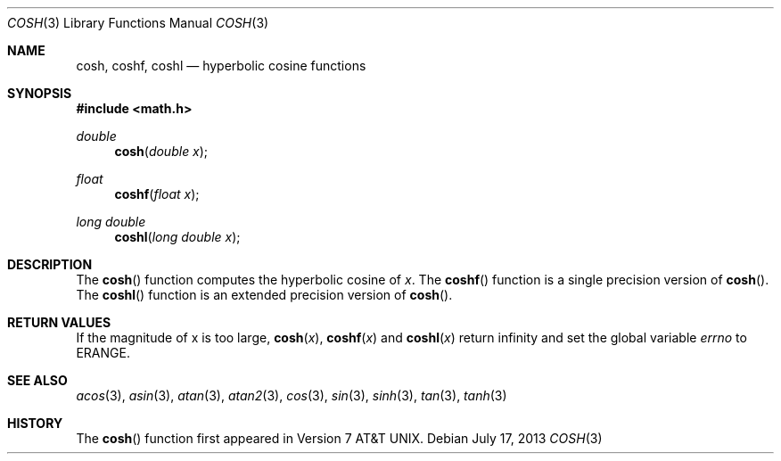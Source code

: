 .\"	$OpenBSD: cosh.3,v 1.14 2013/07/17 05:42:11 schwarze Exp $
.\" Copyright (c) 1989, 1991 The Regents of the University of California.
.\" All rights reserved.
.\"
.\" Redistribution and use in source and binary forms, with or without
.\" modification, are permitted provided that the following conditions
.\" are met:
.\" 1. Redistributions of source code must retain the above copyright
.\"    notice, this list of conditions and the following disclaimer.
.\" 2. Redistributions in binary form must reproduce the above copyright
.\"    notice, this list of conditions and the following disclaimer in the
.\"    documentation and/or other materials provided with the distribution.
.\" 3. Neither the name of the University nor the names of its contributors
.\"    may be used to endorse or promote products derived from this software
.\"    without specific prior written permission.
.\"
.\" THIS SOFTWARE IS PROVIDED BY THE REGENTS AND CONTRIBUTORS ``AS IS'' AND
.\" ANY EXPRESS OR IMPLIED WARRANTIES, INCLUDING, BUT NOT LIMITED TO, THE
.\" IMPLIED WARRANTIES OF MERCHANTABILITY AND FITNESS FOR A PARTICULAR PURPOSE
.\" ARE DISCLAIMED.  IN NO EVENT SHALL THE REGENTS OR CONTRIBUTORS BE LIABLE
.\" FOR ANY DIRECT, INDIRECT, INCIDENTAL, SPECIAL, EXEMPLARY, OR CONSEQUENTIAL
.\" DAMAGES (INCLUDING, BUT NOT LIMITED TO, PROCUREMENT OF SUBSTITUTE GOODS
.\" OR SERVICES; LOSS OF USE, DATA, OR PROFITS; OR BUSINESS INTERRUPTION)
.\" HOWEVER CAUSED AND ON ANY THEORY OF LIABILITY, WHETHER IN CONTRACT, STRICT
.\" LIABILITY, OR TORT (INCLUDING NEGLIGENCE OR OTHERWISE) ARISING IN ANY WAY
.\" OUT OF THE USE OF THIS SOFTWARE, EVEN IF ADVISED OF THE POSSIBILITY OF
.\" SUCH DAMAGE.
.\"
.\"     from: @(#)cosh.3	5.1 (Berkeley) 5/2/91
.\"
.Dd $Mdocdate: July 17 2013 $
.Dt COSH 3
.Os
.Sh NAME
.Nm cosh ,
.Nm coshf ,
.Nm coshl
.Nd hyperbolic cosine functions
.Sh SYNOPSIS
.In math.h
.Ft double
.Fn cosh "double x"
.Ft float
.Fn coshf "float x"
.Ft long double
.Fn coshl "long double x"
.Sh DESCRIPTION
The
.Fn cosh
function computes the hyperbolic cosine of
.Fa x .
The
.Fn coshf
function is a single precision version of
.Fn cosh .
The
.Fn coshl
function is an extended precision version of
.Fn cosh .
.Sh RETURN VALUES
If the magnitude of x is too large,
.Fn cosh "x" ,
.Fn coshf "x"
and
.Fn coshl "x"
return \*(If and set the global variable
.Va errno
to ERANGE.
.Sh SEE ALSO
.Xr acos 3 ,
.Xr asin 3 ,
.Xr atan 3 ,
.Xr atan2 3 ,
.Xr cos 3 ,
.Xr sin 3 ,
.Xr sinh 3 ,
.Xr tan 3 ,
.Xr tanh 3
.Sh HISTORY
The
.Fn cosh
function first appeared in
.At v7 .
